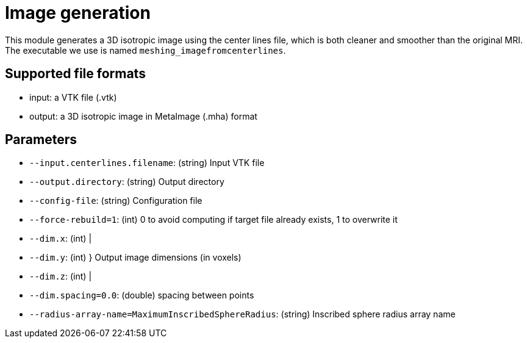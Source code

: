= Image generation

This module generates a 3D isotropic image using the center lines file, which is both cleaner and smoother than the original MRI.
The executable we use is named `meshing_imagefromcenterlines`.


== Supported file formats

- input: a VTK file (.vtk)
- output: a 3D isotropic image in MetaImage (.mha) format

== Parameters

- `--input.centerlines.filename`: (string) Input VTK file
- `--output.directory`: (string) Output directory
- `--config-file`: (string) Configuration file
- `--force-rebuild=1`: (int) 0 to avoid computing if target file already exists, 1 to overwrite it
- `--dim.x`: (int) |- `--dim.y`: (int) } Output image dimensions (in voxels)- `--dim.z`: (int) |- `--dim.spacing=0.0`: (double) spacing between points
- `--radius-array-name=MaximumInscribedSphereRadius`: (string) Inscribed sphere radius array name
